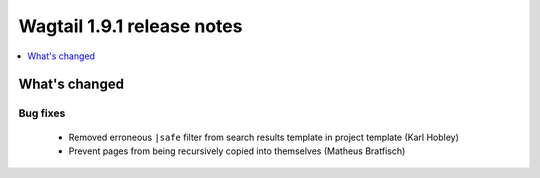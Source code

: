 ===========================
Wagtail 1.9.1 release notes
===========================

.. contents::
    :local:
    :depth: 1


What's changed
==============

Bug fixes
~~~~~~~~~

 * Removed erroneous ``|safe`` filter from search results template in project template (Karl Hobley)
 * Prevent pages from being recursively copied into themselves (Matheus Bratfisch)
